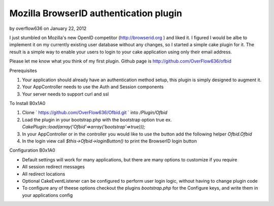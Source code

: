 Mozilla BrowserID authentication plugin
=======================================

by overflow636 on January 22, 2012

I just stumbled on Mozilla's new OpenID competitor
(http://browserid.org ) and liked it. I figured I would be albe to
implement it on my currently existing user database without any
changes, so I started a simple cake plugin for it. The result is a
simple way to enable your users to login to your cake application
using only their email address.

Please let me know what you think of my first plugin. Github page is
`http://github.com/OverFlow636/ofbid`_

Prerequisites



#. Your application should already have an authentication method
   setup, this plugin is simply designed to augment it.
#. Your AppController needs to use the Auth and Session components
#. Your server needs to support curl and ssl

To Install
B0x1A0

#. Clone ` `https://github.com/OverFlow636/Ofbid.git`_ ` into
   `/Plugin/Ofbid`
#. Load the plugin in your bootstrap.php with the bootstrap option
   true ex. `CakePlugin::load(array('Ofbid'=>array('bootstrap'=>true)));`
#. In your AppController or in the controller you would like to use
   the button add the following helper `Ofbid.Ofbid`
#. In the login view call `$this->Ofbid->loginButton()` to print the
   BrowserID login button

Configuration
B0x1A0

+ Default settings will work for many applications, but there are many
  options to customize if you require
+ All session redirect messages
+ All redirect locations
+ Optional CakeEventListener can be configured to perform user login
  logic, without having to change plugin code
+ To configure any of theese options checkout the plugins
  `bootstrap.php` for the Configure keys, and write them in your
  applications config




.. _https://github.com/OverFlow636/Ofbid.git: https://github.com/OverFlow636/Ofbid.git
.. _http://github.com/OverFlow636/ofbid: http://github.com/OverFlow636/ofbid
.. meta::
    :title: Mozilla BrowserID authentication plugin
    :description: CakePHP Article related to AJAX,login,authentication,curl,Plugins
    :keywords: AJAX,login,authentication,curl,Plugins
    :copyright: Copyright 2012 overflow636
    :category: plugins


